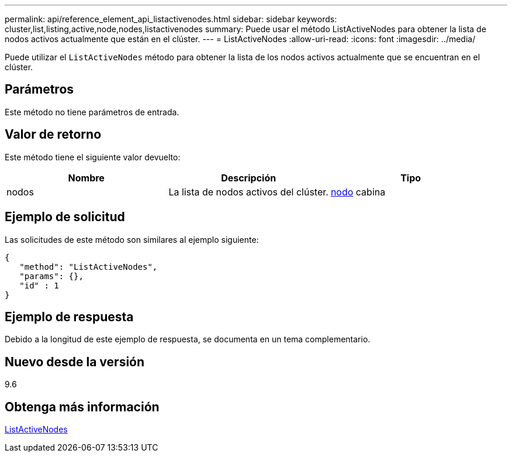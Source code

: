 ---
permalink: api/reference_element_api_listactivenodes.html 
sidebar: sidebar 
keywords: cluster,list,listing,active,node,nodes,listactivenodes 
summary: Puede usar el método ListActiveNodes para obtener la lista de nodos activos actualmente que están en el clúster. 
---
= ListActiveNodes
:allow-uri-read: 
:icons: font
:imagesdir: ../media/


[role="lead"]
Puede utilizar el `ListActiveNodes` método para obtener la lista de los nodos activos actualmente que se encuentran en el clúster.



== Parámetros

Este método no tiene parámetros de entrada.



== Valor de retorno

Este método tiene el siguiente valor devuelto:

|===
| Nombre | Descripción | Tipo 


 a| 
nodos
 a| 
La lista de nodos activos del clúster.
 a| 
xref:reference_element_api_node.adoc[nodo] cabina

|===


== Ejemplo de solicitud

Las solicitudes de este método son similares al ejemplo siguiente:

[listing]
----
{
   "method": "ListActiveNodes",
   "params": {},
   "id" : 1
}
----


== Ejemplo de respuesta

Debido a la longitud de este ejemplo de respuesta, se documenta en un tema complementario.



== Nuevo desde la versión

9.6



== Obtenga más información

xref:reference_element_api_response_example_listactivenodes.adoc[ListActiveNodes]
